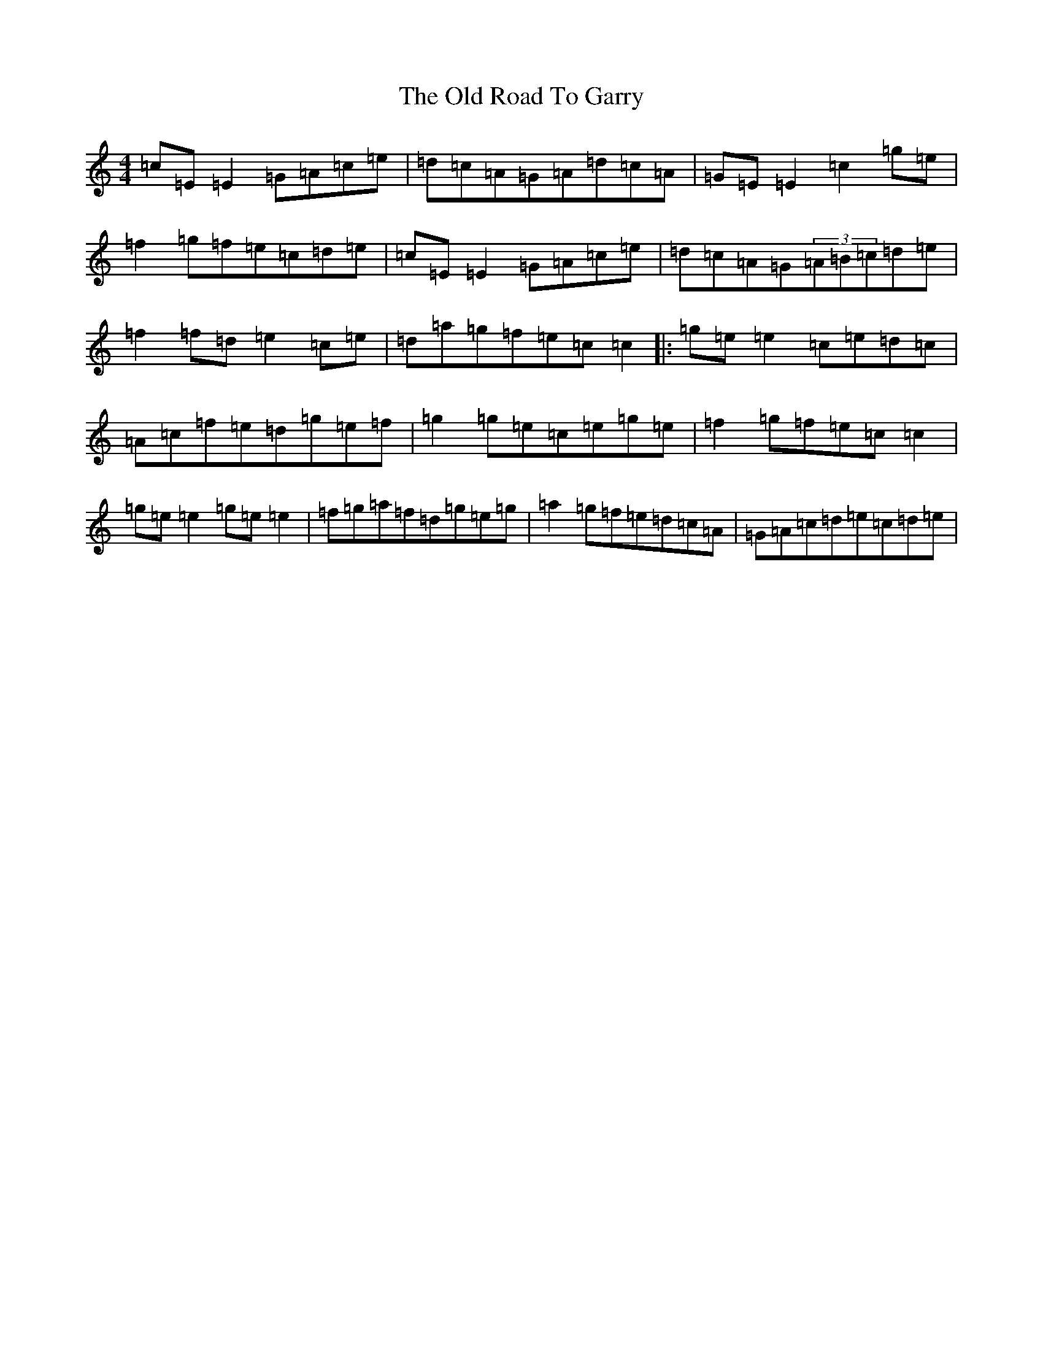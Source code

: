 X: 16011
T: Old Road To Garry, The
S: https://thesession.org/tunes/3671#setting3671
R: reel
M:4/4
L:1/8
K: C Major
=c=E=E2=G=A=c=e|=d=c=A=G=A=d=c=A|=G=E=E2=c2=g=e|=f2=g=f=e=c=d=e|=c=E=E2=G=A=c=e|=d=c=A=G(3=A=B=c=d=e|=f2=f=d=e2=c=e|=d=a=g=f=e=c=c2|:=g=e=e2=c=e=d=c|=A=c=f=e=d=g=e=f|=g2=g=e=c=e=g=e|=f2=g=f=e=c=c2|=g=e=e2=g=e=e2|=f=g=a=f=d=g=e=g|=a2=g=f=e=d=c=A|=G=A=c=d=e=c=d=e|